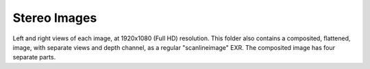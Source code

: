 ..
  SPDX-License-Identifier: BSD-3-Clause
  Copyright Contributors to the OpenEXR Project.

Stereo Images
#############

Left and right views of each image, at 1920x1080 (Full HD)
resolution. This folder also contains a composited, flattened, image,
with separate views and depth channel, as a regular "scanlineimage"
EXR.  The composited image has four separate parts.



